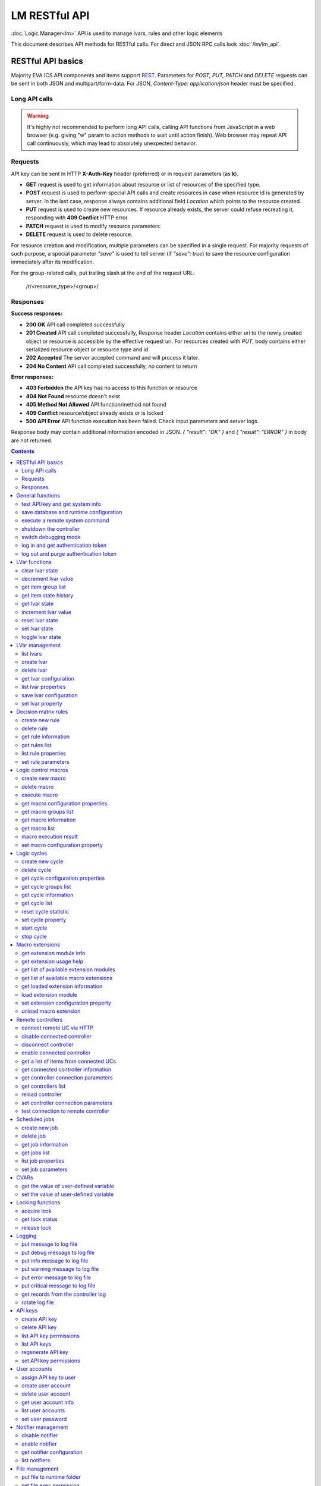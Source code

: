 LM RESTful API
****************

:doc:`Logic Manager<lm>` API is used to manage lvars, rules and other logic elements

This document describes API methods for RESTful calls. For direct and JSON RPC
calls look :doc:`/lm/lm_api`.

RESTful API basics
==================

Majority EVA ICS API components and items support `REST
<https://en.wikipedia.org/wiki/Representational_state_transfer>`_. Parameters
for *POST, PUT, PATCH* and *DELETE* requests can be sent in both JSON and
multipart/form-data. For JSON, *Content-Type: application/json* header must be
specified.

Long API calls
--------------

.. warning::

    It's highly not recommended to perform long API calls, calling API
    functions from JavaScript in a web browser (e.g. giving "w" param to action
    methods to wait until action finish). Web browser may repeat API call
    continuously, which may lead to absolutely unexpected behavior.

Requests
--------

API key can be sent in HTTP **X-Auth-Key** header (preferred) or in request
parameters (as **k**).

* **GET** request is used to get information about resource or list of
  resources of the specified type.
* **POST** request is used to perform special API calls and create resources in
  case when resource id is generated by server. In the last case, response
  always contains additional field *Location* which points to the resource
  created.
* **PUT** request is used to create new resources. If resource already exists,
  the server could refuse recreating it, responding with **409 Conflict** HTTP
  error. 
* **PATCH** request is used to modify resource parameters.
* **DELETE** request is used to delete resource.
  
For resource creation and modification, multiple parameters can be specified in
a single request. For majority requests of such purpose, a special parameter
*"save"* is used to tell server (if *"save": true*) to save the resource
configuration immediately after its modification.

For the group-related calls, put trailing slash at the end of the request URL:

    /r/<resource_type>/<group>/

Responses
---------

**Success responses:**

* **200 OK** API call completed successfully
* **201 Created** API call completed successfully, Response header
  *Location* contains either uri to the newly created object or resource is
  accessible by the effective request uri. For resources created with *PUT*,
  body contains either serialized resource object or resource type and id
* **202 Accepted** The server accepted command and will process it later.
* **204 No Content** API call completed successfully, no content to return

**Error responses:**

* **403 Forbidden** the API key has no access to this function or resource
* **404 Not Found** resource doesn't exist
* **405 Method Not Allowed** API function/method not found
* **409 Conflict** resource/object already exists or is locked
* **500 API Error** API function execution has been failed. Check
  input parameters and server logs.

Response body may contain additional information encoded in JSON. *{
"result": "OK" }* and *{ "result": "ERROR" }* in body are not returned.

.. contents::

.. _lmapi_restful_cat_general:

General functions
=================



.. _lmapi_restful_test:

test API/key and get system info
--------------------------------

Test can be executed with any valid API key of the controller the function is called to.

..  http:example:: curl wget httpie python-requests
    :request: http-examples/lmapi/test.rest
    :response: http-examples/lmapi/test.resp-rest

Parameters:

* **API Key** any valid API key

Returns:

JSON dict with system info and current API key permissions (for masterkey only { "master": true } is returned)


.. _lmapi_restful_save:

save database and runtime configuration
---------------------------------------

All modified items, their status, and configuration will be written to the disk. If **exec_before_save** command is defined in the controller's configuration file, it's called before saving and **exec_after_save** after (e.g. to switch the partition to write mode and back to read-only).

..  http:example:: curl wget httpie python-requests
    :request: http-examples/sysapi/save.rest
    :response: http-examples/sysapi/save.resp-rest

Parameters:

* **API Key** API key with *sysfunc=yes* permissions


.. _lmapi_restful_cmd:

execute a remote system command
-------------------------------

Executes a :ref:`command script<cmd>` on the server where the controller is installed.

..  http:example:: curl wget httpie python-requests
    :request: http-examples/sysapi/cmd.rest
    :response: http-examples/sysapi/cmd.resp-rest

Parameters:

* **API Key** API key with *allow=cmd* permissions

Optionally:

* **a** string of command arguments, separated by spaces (passed to the script)
* **w** wait (in seconds) before API call sends a response. This allows to try waiting until command finish
* **t** maximum time of command execution. If the command fails to finish within the specified time (in sec), it will be terminated


.. _lmapi_restful_shutdown_core:

shutdown the controller
-----------------------

Controller process will be exited and then (should be) restarted by watchdog. This allows to restart controller remotely.

..  http:example:: curl wget httpie python-requests
    :request: http-examples/sysapi/shutdown_core.rest
    :response: http-examples/sysapi/shutdown_core.resp-rest

Parameters:

* **API Key** API key with *master* permissions


.. _lmapi_restful_set_debug:

switch debugging mode
---------------------

Enables and disables debugging mode while the controller is running. After the controller is restarted, this parameter is lost and controller switches back to the mode specified in the configuration file.

..  http:example:: curl wget httpie python-requests
    :request: http-examples/sysapi/set_debug.rest
    :response: http-examples/sysapi/set_debug.resp-rest

Parameters:

* **API Key** API key with *master* permissions
* **debug** true for enabling debug mode, false for disabling


.. _lmapi_restful_login:

log in and get authentication token
-----------------------------------

Obtains authentication :doc:`token</api_tokens>` which can be used in API calls instead of API key.

If both **k** and **u** args are absent, but API method is called with HTTP request, which contain HTTP header for basic authorization, the function will try to parse it and log in user with credentials provided.

If authentication token is specified, the function will check it and return token information if it is valid.

..  http:example:: curl wget httpie python-requests
    :request: http-examples/lmapi/login.rest
    :response: http-examples/lmapi/login.resp-rest

Parameters:

* **API Key** valid API key or
* **u** user login
* **p** user password
* **a** authentication token

Returns:

A dict, containing API key ID and authentication token


.. _lmapi_restful_logout:

log out and purge authentication token
--------------------------------------

Purges authentication :doc:`token</api_tokens>`

..  http:example:: curl wget httpie python-requests
    :request: http-examples/lmapi/logout.rest
    :response: http-examples/lmapi/logout.resp-rest

Parameters:

* **API Key** valid token



.. _lmapi_restful_cat_lvar:

LVar functions
==============



.. _lmapi_restful_clear:

clear lvar state
----------------

set status (if **expires** lvar param > 0) or value (if **expires** isn't set) of a :ref:`logic variable<lvar>` to *0*. Useful when lvar is used as a timer to stop it, or as a flag to set it *False*.

..  http:example:: curl wget httpie python-requests
    :request: http-examples/lmapi/clear.rest
    :response: http-examples/lmapi/clear.resp-rest

Parameters:

* **API Key** valid API key


.. _lmapi_restful_decrement:

decrement lvar value
--------------------

Decrement value of a :ref:`logic variable<lvar>`. Initial value should be number

..  http:example:: curl wget httpie python-requests
    :request: http-examples/lmapi/decrement.rest
    :response: http-examples/lmapi/decrement.resp-rest

Parameters:

* **API Key** valid API key


.. _lmapi_restful_groups:

get item group list
-------------------

Get the list of item groups. Useful e.g. for custom interfaces.

..  http:example:: curl wget httpie python-requests
    :request: http-examples/lmapi/groups.rest
    :response: http-examples/lmapi/groups.resp-rest

Parameters:

* **API Key** valid API key


.. _lmapi_restful_state_history:

get item state history
----------------------

State history of one :doc:`item</items>` or several items of the specified type can be obtained using **state_history** command.

If master key is used, method attempt to get stored state for item even if it currently doesn't present.

..  http:example:: curl wget httpie python-requests
    :request: http-examples/lmapi/state_history.rest
    :response: http-examples/lmapi/state_history.resp-rest

Parameters:

* **API Key** valid API key
* **a** history notifier id (default: db_1)

Optionally:

* **s** start time (timestamp or ISO or e.g. 1D for -1 day)
* **e** end time (timestamp or ISO or e.g. 1D for -1 day)
* **l** records limit (doesn't work with "w")
* **x** state prop ("status" or "value")
* **t** time format("iso" or "raw" for unix timestamp, default is "raw")
* **w** fill frame with the interval (e.g. "1T" - 1 min, "2H" - 2 hours etc.), start time is required, set to 1D if not specified
* **g** output format ("list", "dict" or "chart", default is "list")
* **c** options for chart (dict or comma separated)
* **o** extra options for notifier data request

Returns:

history data in specified format or chart image.

For chart, JSON RPC gets reply with "content_type" and "data" fields, where content is image content type. If PNG image format is selected, data is base64-encoded.

Options for chart (all are optional):

* type: chart type (line or bar, default is line)

* tf: chart time format

* out: output format (svg, png, default is svg),

* style: chart style (without "Style" suffix, e.g. Dark)

* other options: http://pygal.org/en/stable/documentation/configuration/chart.html#options (use range_min, range_max for range, other are passed as-is)

If option "w" (fill) is used, number of digits after comma may be specified. E.g. 5T:3 will output values with 3 digits after comma.

Additionally, SI prefix may be specified to convert value to kilos, megas etc, e.g. 5T:k:3 - divide value by 1000 and output 3 digits after comma. Valid prefixes are: k, M, G, T, P, E, Z, Y.

If binary prefix is required, it should be followed by "b", e.g. 5T:Mb:3 - divide value by 2^20 and output 3 digits after comma.


.. _lmapi_restful_state:

get lvar state
--------------

State of lvar or all lvars can be obtained using state command.

..  http:example:: curl wget httpie python-requests
    :request: http-examples/lmapi/state.rest
    :response: http-examples/lmapi/state.resp-rest

Parameters:

* **API Key** valid API key

Optionally:



.. _lmapi_restful_increment:

increment lvar value
--------------------

Increment value of a :ref:`logic variable<lvar>`. Initial value should be number

..  http:example:: curl wget httpie python-requests
    :request: http-examples/lmapi/increment.rest
    :response: http-examples/lmapi/increment.resp-rest

Parameters:

* **API Key** valid API key


.. _lmapi_restful_reset:

reset lvar state
----------------

Set status and value of a :ref:`logic variable<lvar>` to *1*. Useful when lvar is being used as a timer to reset it, or as a flag to set it *True*.

..  http:example:: curl wget httpie python-requests
    :request: http-examples/lmapi/reset.rest
    :response: http-examples/lmapi/reset.resp-rest

Parameters:

* **API Key** valid API key


.. _lmapi_restful_set:

set lvar state
--------------

Set status and value of a :ref:`logic variable<lvar>`.

..  http:example:: curl wget httpie python-requests
    :request: http-examples/lmapi/set.rest
    :response: http-examples/lmapi/set.resp-rest

Parameters:

* **API Key** valid API key

Optionally:

* **s** lvar status
* **v** lvar value


.. _lmapi_restful_toggle:

toggle lvar state
-----------------

switch value of a :ref:`logic variable<lvar>` between *0* and *1*. Useful when lvar is being used as a flag to switch it between *True*/*False*.

..  http:example:: curl wget httpie python-requests
    :request: http-examples/lmapi/toggle.rest
    :response: http-examples/lmapi/toggle.resp-rest

Parameters:

* **API Key** valid API key



.. _lmapi_restful_cat_lvar-management:

LVar management
===============



.. _lmapi_restful_list:

list lvars
----------



Parameters:

* **API Key** API key with *master* permissions

Optionally:

* **x** serialize specified item prop(s)

Returns:

the list of all :ref:`lvars<lvar>` available


.. _lmapi_restful_create_lvar:

create lvar
-----------

Create new :ref:`lvar<lvar>`

..  http:example:: curl wget httpie python-requests
    :request: http-examples/lmapi/create_lvar.rest
    :response: http-examples/lmapi/create_lvar.resp-rest

Parameters:

* **API Key** API key with *master* permissions

Optionally:

* **save** save lvar configuration immediately


.. _lmapi_restful_destroy_lvar:

delete lvar
-----------



..  http:example:: curl wget httpie python-requests
    :request: http-examples/lmapi/destroy_lvar.rest
    :response: http-examples/lmapi/destroy_lvar.resp-rest

Parameters:

* **API Key** API key with *master* permissions


.. _lmapi_restful_get_config:

get lvar configuration
----------------------



..  http:example:: curl wget httpie python-requests
    :request: http-examples/lmapi/get_config.rest
    :response: http-examples/lmapi/get_config.resp-rest

Parameters:

* **API Key** API key with *master* permissions

Returns:

complete :ref:`lvar<lvar>` configuration.


.. _lmapi_restful_list_props:

list lvar properties
--------------------

Get all editable parameters of the :ref:`lvar<lvar>` confiugration.

..  http:example:: curl wget httpie python-requests
    :request: http-examples/lmapi/list_props.rest
    :response: http-examples/lmapi/list_props.resp-rest

Parameters:

* **API Key** API key with *master* permissions


.. _lmapi_restful_save_config:

save lvar configuration
-----------------------

Saves :ref:`lvar<lvar>`. configuration on disk (even if it hasn't been changed)

..  http:example:: curl wget httpie python-requests
    :request: http-examples/lmapi/save_config.rest
    :response: http-examples/lmapi/save_config.resp-rest

Parameters:

* **API Key** API key with *master* permissions


.. _lmapi_restful_set_prop:

set lvar property
-----------------

Set configuration parameters of the :ref:`lvar<lvar>`.

..  http:example:: curl wget httpie python-requests
    :request: http-examples/lmapi/set_prop.rest
    :response: http-examples/lmapi/set_prop.resp-rest

Parameters:

* **API Key** API key with *master* permissions

Optionally:

* **save** save configuration after successful call



.. _lmapi_restful_cat_rule:

Decision matrix rules
=====================



.. _lmapi_restful_create_rule:

create new rule
---------------

Creates new :doc:`decision rule<decision_matrix>`. Rule id (UUID) is generated automatically unless specified.

..  http:example:: curl wget httpie python-requests
    :request: http-examples/lmapi/create_rule.rest
    :response: http-examples/lmapi/create_rule.resp-rest

Parameters:

* **API Key** API key with *master* permissions

Optionally:

* **save** save rule configuration immediately


.. _lmapi_restful_destroy_rule:

delete rule
-----------

Deletes :doc:`decision rule<decision_matrix>`.

..  http:example:: curl wget httpie python-requests
    :request: http-examples/lmapi/destroy_rule.rest
    :response: http-examples/lmapi/destroy_rule.resp-rest

Parameters:

* **API Key** API key with *master* permissions


.. _lmapi_restful_get_rule:

get rule information
--------------------



..  http:example:: curl wget httpie python-requests
    :request: http-examples/lmapi/get_rule.rest
    :response: http-examples/lmapi/get_rule.resp-rest

Parameters:

* **API Key** valid API key


.. _lmapi_restful_list_rules:

get rules list
--------------

Get the list of all available :doc:`decision rules<decision_matrix>`.

..  http:example:: curl wget httpie python-requests
    :request: http-examples/lmapi/list_rules.rest
    :response: http-examples/lmapi/list_rules.resp-rest

Parameters:

* **API Key** valid API key


.. _lmapi_restful_list_rule_props:

list rule properties
--------------------

Get all editable parameters of the :doc:`decision rule</lm/decision_matrix>`.

..  http:example:: curl wget httpie python-requests
    :request: http-examples/lmapi/list_rule_props.rest
    :response: http-examples/lmapi/list_rule_props.resp-rest

Parameters:

* **API Key** valid API key


.. _lmapi_restful_set_rule_prop:

set rule parameters
-------------------

Set configuration parameters of the :doc:`decision rule</lm/decision_matrix>`.

.. note::

    Master key is required for batch set.

..  http:example:: curl wget httpie python-requests
    :request: http-examples/lmapi/set_rule_prop.rest
    :response: http-examples/lmapi/set_rule_prop.resp-rest

Parameters:

* **API Key** valid API key

Optionally:

* **save** save configuration after successful call



.. _lmapi_restful_cat_macro:

Logic control macros
====================



.. _lmapi_restful_create_macro:

create new macro
----------------

Creates new :doc:`macro<macros>`. Macro code should be put in **xc/lm** manually.

..  http:example:: curl wget httpie python-requests
    :request: http-examples/lmapi/create_macro.rest
    :response: http-examples/lmapi/create_macro.resp-rest

Parameters:

* **API Key** API key with *master* permissions

Optionally:



.. _lmapi_restful_destroy_macro:

delete macro
------------

Deletes :doc:`macro<macros>`.

..  http:example:: curl wget httpie python-requests
    :request: http-examples/lmapi/destroy_macro.rest
    :response: http-examples/lmapi/destroy_macro.resp-rest

Parameters:

* **API Key** API key with *master* permissions


.. _lmapi_restful_run:

execute macro
-------------

Execute a :doc:`macro<macros>` with the specified arguments.

..  http:example:: curl wget httpie python-requests
    :request: http-examples/lmapi/run.rest
    :response: http-examples/lmapi/run.resp-rest

Parameters:

* **API Key** valid API key

Optionally:

* **a** macro arguments, array or space separated
* **kw** macro keyword arguments, name=value, comma separated or dict
* **w** wait for the completion for the specified number of seconds
* **p** queue priority (default is 100, lower is better)
* **q** global queue timeout, if expires, action is marked as "dead"


.. _lmapi_restful_list_macro_props:

get macro configuration properties
----------------------------------



..  http:example:: curl wget httpie python-requests
    :request: http-examples/lmapi/list_macro_props.rest
    :response: http-examples/lmapi/list_macro_props.resp-rest

Parameters:

* **API Key** API key with *master* permissions


.. _lmapi_restful_groups_macro:

get macro groups list
---------------------

Get the list of macros. Useful e.g. for custom interfaces.

..  http:example:: curl wget httpie python-requests
    :request: http-examples/lmapi/groups_macro.rest
    :response: http-examples/lmapi/groups_macro.resp-rest

Parameters:

* **API Key** valid API key


.. _lmapi_restful_get_macro:

get macro information
---------------------



..  http:example:: curl wget httpie python-requests
    :request: http-examples/lmapi/get_macro.rest
    :response: http-examples/lmapi/get_macro.resp-rest

Parameters:

* **API Key** valid API key


.. _lmapi_restful_list_macros:

get macro list
--------------

Get the list of all available :doc:`macros<macros>`.

..  http:example:: curl wget httpie python-requests
    :request: http-examples/lmapi/list_macros.rest
    :response: http-examples/lmapi/list_macros.resp-rest

Parameters:

* **API Key** valid API key

Optionally:



.. _lmapi_restful_result:

macro execution result
----------------------

Get :doc:`macro<macros>` execution results either by action uuid or by macro id.

..  http:example:: curl wget httpie python-requests
    :request: http-examples/lmapi/result.rest
    :response: http-examples/lmapi/result.resp-rest

Parameters:

* **API Key** valid API key

Optionally:

* **g** filter by unit group
* **s** filter by action status: Q for queued, R for running, F for finished

Returns:

list or single serialized action object


.. _lmapi_restful_set_macro_prop:

set macro configuration property
--------------------------------

Set configuration parameters of the :doc:`macro<macros>`.

..  http:example:: curl wget httpie python-requests
    :request: http-examples/lmapi/set_macro_prop.rest
    :response: http-examples/lmapi/set_macro_prop.resp-rest

Parameters:

* **API Key** API key with *master* permissions

Optionally:

* **save** save configuration after successful call



.. _lmapi_restful_cat_cycle:

Logic cycles
============



.. _lmapi_restful_create_cycle:

create new cycle
----------------

Creates new :doc:`cycle<cycles>`.

..  http:example:: curl wget httpie python-requests
    :request: http-examples/lmapi/create_cycle.rest
    :response: http-examples/lmapi/create_cycle.resp-rest

Parameters:

* **API Key** API key with *master* permissions

Optionally:



.. _lmapi_restful_destroy_cycle:

delete cycle
------------

Deletes :doc:`cycle<cycles>`. If cycle is running, it is stopped before deletion.

..  http:example:: curl wget httpie python-requests
    :request: http-examples/lmapi/destroy_cycle.rest
    :response: http-examples/lmapi/destroy_cycle.resp-rest

Parameters:

* **API Key** API key with *master* permissions


.. _lmapi_restful_list_cycle_props:

get cycle configuration properties
----------------------------------



..  http:example:: curl wget httpie python-requests
    :request: http-examples/lmapi/list_cycle_props.rest
    :response: http-examples/lmapi/list_cycle_props.resp-rest

Parameters:

* **API Key** API key with *master* permissions


.. _lmapi_restful_groups_cycle:

get cycle groups list
---------------------

Get the list of cycles. Useful e.g. for custom interfaces.

..  http:example:: curl wget httpie python-requests
    :request: http-examples/lmapi/groups_cycle.rest
    :response: http-examples/lmapi/groups_cycle.resp-rest

Parameters:

* **API Key** valid API key


.. _lmapi_restful_get_cycle:

get cycle information
---------------------



..  http:example:: curl wget httpie python-requests
    :request: http-examples/lmapi/get_cycle.rest
    :response: http-examples/lmapi/get_cycle.resp-rest

Parameters:

* **API Key** valid API key

Returns:

field "value" contains real average cycle interval


.. _lmapi_restful_list_cycles:

get cycle list
--------------

Get the list of all available :doc:`cycles<cycles>`.

..  http:example:: curl wget httpie python-requests
    :request: http-examples/lmapi/list_cycles.rest
    :response: http-examples/lmapi/list_cycles.resp-rest

Parameters:

* **API Key** valid API key

Optionally:



.. _lmapi_restful_reset_cycle_stats:

reset cycle statistic
---------------------



..  http:example:: curl wget httpie python-requests
    :request: http-examples/lmapi/reset_cycle_stats.rest
    :response: http-examples/lmapi/reset_cycle_stats.resp-rest

Parameters:

* **API Key** valid API key


.. _lmapi_restful_set_cycle_prop:

set cycle property
------------------

Set configuration parameters of the :doc:`cycle<cycles>`.

..  http:example:: curl wget httpie python-requests
    :request: http-examples/lmapi/set_cycle_prop.rest
    :response: http-examples/lmapi/set_cycle_prop.resp-rest

Parameters:

* **API Key** API key with *master* permissions

Optionally:

* **save** save configuration after successful call


.. _lmapi_restful_start_cycle:

start cycle
-----------



..  http:example:: curl wget httpie python-requests
    :request: http-examples/lmapi/start_cycle.rest
    :response: http-examples/lmapi/start_cycle.resp-rest

Parameters:

* **API Key** valid API key


.. _lmapi_restful_stop_cycle:

stop cycle
----------



..  http:example:: curl wget httpie python-requests
    :request: http-examples/lmapi/stop_cycle.rest
    :response: http-examples/lmapi/stop_cycle.resp-rest

Parameters:

* **API Key** valid API key

Optionally:

* **wait** wait until cycle is stopped



.. _lmapi_restful_cat_ext:

Macro extensions
================



.. _lmapi_restful_modinfo_ext:

get extension module info
-------------------------



..  http:example:: curl wget httpie python-requests
    :request: http-examples/lmapi/modinfo_ext.rest
    :response: http-examples/lmapi/modinfo_ext.resp-rest

Parameters:

* **API Key** API key with *master* permissions


.. _lmapi_restful_modhelp_ext:

get extension usage help
------------------------



..  http:example:: curl wget httpie python-requests
    :request: http-examples/lmapi/modhelp_ext.rest
    :response: http-examples/lmapi/modhelp_ext.resp-rest

Parameters:

* **API Key** API key with *master* permissions


.. _lmapi_restful_list_ext_mods:

get list of available extension modules
---------------------------------------



..  http:example:: curl wget httpie python-requests
    :request: http-examples/lmapi/list_ext_mods.rest
    :response: http-examples/lmapi/list_ext_mods.resp-rest

Parameters:

* **API Key** API key with *master* permissions


.. _lmapi_restful_list_ext:

get list of available macro extensions
--------------------------------------



..  http:example:: curl wget httpie python-requests
    :request: http-examples/lmapi/list_ext.rest
    :response: http-examples/lmapi/list_ext.resp-rest

Parameters:

* **API Key** API key with *master* permissions

Optionally:



.. _lmapi_restful_get_ext:

get loaded extension information
--------------------------------



..  http:example:: curl wget httpie python-requests
    :request: http-examples/lmapi/get_ext.rest
    :response: http-examples/lmapi/get_ext.resp-rest

Parameters:

* **API Key** API key with *master* permissions


.. _lmapi_restful_load_ext:

load extension module
---------------------

Loads:doc:`macro extension</lm/ext>`.

..  http:example:: curl wget httpie python-requests
    :request: http-examples/lmapi/load_ext.rest
    :response: http-examples/lmapi/load_ext.resp-rest

Parameters:

* **API Key** API key with *master* permissions
* **m** extension module

Optionally:

* **c** extension configuration
* **save** save extension configuration after successful call


.. _lmapi_restful_set_ext_prop:

set extension configuration property
------------------------------------

appends property to extension configuration and reloads module

..  http:example:: curl wget httpie python-requests
    :request: http-examples/lmapi/set_ext_prop.rest
    :response: http-examples/lmapi/set_ext_prop.resp-rest

Parameters:

* **API Key** API key with *master* permissions

Optionally:

* **save** save configuration after successful call


.. _lmapi_restful_unload_ext:

unload macro extension
----------------------



..  http:example:: curl wget httpie python-requests
    :request: http-examples/lmapi/unload_ext.rest
    :response: http-examples/lmapi/unload_ext.resp-rest

Parameters:

* **API Key** API key with *master* permissions



.. _lmapi_restful_cat_remotes:

Remote controllers
==================



.. _lmapi_restful_append_controller:

connect remote UC via HTTP
--------------------------

Connects remote :ref:`UC controller<lm_remote_uc>` to the local.

..  http:example:: curl wget httpie python-requests
    :request: http-examples/lmapi/append_controller.rest
    :response: http-examples/lmapi/append_controller.resp-rest

Parameters:

* **API Key** API key with *master* permissions
* **u** :doc:`/uc/uc_api` uri (*proto://host:port*, port not required if default)
* **a** remote controller API key (\$key to use local key)

Optionally:

* **m** ref:`MQTT notifier<mqtt_>` to exchange item states in real time (default: *eva_1*)
* **s** verify remote SSL certificate or pass invalid
* **t** timeout (seconds) for the remote controller API calls
* **save** save connected controller configuration on the disk immediately after creation


.. _lmapi_restful_disable_controller:

disable connected controller
----------------------------



..  http:example:: curl wget httpie python-requests
    :request: http-examples/lmapi/disable_controller.rest
    :response: http-examples/lmapi/disable_controller.resp-rest

Parameters:

* **API Key** API key with *master* permissions

Optionally:

* **save** save configuration after successful call


.. _lmapi_restful_remove_controller:

disconnect controller
---------------------



..  http:example:: curl wget httpie python-requests
    :request: http-examples/lmapi/remove_controller.rest
    :response: http-examples/lmapi/remove_controller.resp-rest

Parameters:

* **API Key** API key with *master* permissions


.. _lmapi_restful_enable_controller:

enable connected controller
---------------------------



..  http:example:: curl wget httpie python-requests
    :request: http-examples/lmapi/enable_controller.rest
    :response: http-examples/lmapi/enable_controller.resp-rest

Parameters:

* **API Key** API key with *master* permissions

Optionally:

* **save** save configuration after successful call


.. _lmapi_restful_list_remote:

get a list of items from connected UCs
--------------------------------------

Get a list of the items loaded from the connected :ref:`UC controllers<lm_remote_uc>`. Useful to debug the controller connections.

..  http:example:: curl wget httpie python-requests
    :request: http-examples/lmapi/list_remote.rest
    :response: http-examples/lmapi/list_remote.resp-rest

Parameters:

* **API Key** API key with *master* permissions

Optionally:

* **g** filter by item group
* **p** filter by item type


.. _lmapi_restful_get_controller:

get connected controller information
------------------------------------



..  http:example:: curl wget httpie python-requests
    :request: http-examples/lmapi/get_controller.rest
    :response: http-examples/lmapi/get_controller.resp-rest

Parameters:

* **API Key** API key with *master* permissions


.. _lmapi_restful_list_controller_props:

get controller connection parameters
------------------------------------



..  http:example:: curl wget httpie python-requests
    :request: http-examples/lmapi/list_controller_props.rest
    :response: http-examples/lmapi/list_controller_props.resp-rest

Parameters:

* **API Key** API key with *master* permissions


.. _lmapi_restful_list_controllers:

get controllers list
--------------------

Get the list of all connected :ref:`UC controllers<lm_remote_uc>`.

..  http:example:: curl wget httpie python-requests
    :request: http-examples/lmapi/list_controllers.rest
    :response: http-examples/lmapi/list_controllers.resp-rest

Parameters:

* **API Key** API key with *master* permissions


.. _lmapi_restful_reload_controller:

reload controller
-----------------

Reloads items from connected UC

..  http:example:: curl wget httpie python-requests
    :request: http-examples/lmapi/reload_controller.rest
    :response: http-examples/lmapi/reload_controller.resp-rest

Parameters:

* **API Key** API key with *master* permissions


.. _lmapi_restful_set_controller_prop:

set controller connection parameters
------------------------------------



..  http:example:: curl wget httpie python-requests
    :request: http-examples/lmapi/set_controller_prop.rest
    :response: http-examples/lmapi/set_controller_prop.resp-rest

Parameters:

* **API Key** API key with *master* permissions

Optionally:

* **save** save configuration after successful call


.. _lmapi_restful_test_controller:

test connection to remote controller
------------------------------------



..  http:example:: curl wget httpie python-requests
    :request: http-examples/lmapi/test_controller.rest
    :response: http-examples/lmapi/test_controller.resp-rest

Parameters:

* **API Key** API key with *master* permissions



.. _lmapi_restful_cat_job:

Scheduled jobs
==============



.. _lmapi_restful_create_job:

create new job
--------------

Creates new :doc:`scheduled job<jobs>`. Job id (UUID) is generated automatically unless specified.

..  http:example:: curl wget httpie python-requests
    :request: http-examples/lmapi/create_job.rest
    :response: http-examples/lmapi/create_job.resp-rest

Parameters:

* **API Key** API key with *master* permissions

Optionally:

* **save** save unit configuration immediately


.. _lmapi_restful_destroy_job:

delete job
----------

Deletes :doc:`scheduled job<jobs>`.

..  http:example:: curl wget httpie python-requests
    :request: http-examples/lmapi/destroy_job.rest
    :response: http-examples/lmapi/destroy_job.resp-rest

Parameters:

* **API Key** API key with *master* permissions


.. _lmapi_restful_get_job:

get job information
-------------------



..  http:example:: curl wget httpie python-requests
    :request: http-examples/lmapi/get_job.rest
    :response: http-examples/lmapi/get_job.resp-rest

Parameters:

* **API Key** API key with *master* permissions


.. _lmapi_restful_list_jobs:

get jobs list
-------------

Get the list of all available :doc:`scheduled jobs<jobs>`.

..  http:example:: curl wget httpie python-requests
    :request: http-examples/lmapi/list_jobs.rest
    :response: http-examples/lmapi/list_jobs.resp-rest

Parameters:

* **API Key** API key with *master* permissions


.. _lmapi_restful_list_job_props:

list job properties
-------------------

Get all editable parameters of the :doc:`scheduled job</lm/jobs>`.

..  http:example:: curl wget httpie python-requests
    :request: http-examples/lmapi/list_job_props.rest
    :response: http-examples/lmapi/list_job_props.resp-rest

Parameters:

* **API Key** API key with *master* permissions


.. _lmapi_restful_set_job_prop:

set job parameters
------------------

Set configuration parameters of the :doc:`scheduled job</lm/jobs>`.

..  http:example:: curl wget httpie python-requests
    :request: http-examples/lmapi/set_job_prop.rest
    :response: http-examples/lmapi/set_job_prop.resp-rest

Parameters:

* **API Key** API key with *master* permissions

Optionally:

* **save** save configuration after successful call



.. _lmapi_restful_cat_cvar:

CVARs
=====



.. _lmapi_restful_get_cvar:

get the value of user-defined variable
--------------------------------------

.. note::

    Even if different EVA controllers are working on the same     server, they have different sets of variables To set the variables     for each subsystem, use SYS API on the respective address/port.

..  http:example:: curl wget httpie python-requests
    :request: http-examples/sysapi/get_cvar.rest
    :response: http-examples/sysapi/get_cvar.resp-rest

Parameters:

* **API Key** API key with *master* permissions

Optionally:


Returns:

Dict containing variable and its value. If no varible name was specified, all cvars are returned.


.. _lmapi_restful_set_cvar:

set the value of user-defined variable
--------------------------------------



..  http:example:: curl wget httpie python-requests
    :request: http-examples/sysapi/set_cvar.rest
    :response: http-examples/sysapi/set_cvar.resp-rest

Parameters:

* **API Key** API key with *master* permissions

Optionally:

* **v** variable value (if not specified, variable is deleted)



.. _lmapi_restful_cat_lock:

Locking functions
=================



.. _lmapi_restful_lock:

acquire lock
------------

Locks can be used similarly to file locking by the specific process. The difference is that SYS API tokens can be:

* centralized for several systems (any EVA server can act as lock     server)

* removed from outside

* automatically unlocked after the expiration time, if the initiator     failed or forgot to release the lock

used to restrict parallel process starting or access to system files/resources. LM PLC :doc:`macro</lm/macros>` share locks with extrnal scripts.

.. note::

    Even if different EVA controllers are working on the same server,     their lock tokens are stored in different bases. To work with the     token of each subsystem, use SYS API on the respective     address/port.

..  http:example:: curl wget httpie python-requests
    :request: http-examples/sysapi/lock.rest
    :response: http-examples/sysapi/lock.resp-rest

Parameters:

* **API Key** API key with *allow=lock* permissions

Optionally:

* **t** maximum time (seconds) to acquire lock
* **e** time after which lock is automatically released (if absent, lock may be released only via unlock function)


.. _lmapi_restful_get_lock:

get lock status
---------------



..  http:example:: curl wget httpie python-requests
    :request: http-examples/sysapi/get_lock.rest
    :response: http-examples/sysapi/get_lock.resp-rest

Parameters:

* **API Key** API key with *allow=lock* permissions


.. _lmapi_restful_unlock:

release lock
------------

Releases the previously acquired lock.

..  http:example:: curl wget httpie python-requests
    :request: http-examples/sysapi/unlock.rest
    :response: http-examples/sysapi/unlock.resp-rest

Parameters:

* **API Key** API key with *allow=lock* permissions



.. _lmapi_restful_cat_logs:

Logging
=======



.. _lmapi_restful_log:

put message to log file
-----------------------

An external application can put a message in the logs on behalf of the controller.

..  http:example:: curl wget httpie python-requests
    :request: http-examples/sysapi/log.rest
    :response: http-examples/sysapi/log.resp-rest

Parameters:

* **API Key** API key with *sysfunc=yes* permissions
* **l** log level
* **m** message text


.. _lmapi_restful_log_debug:

put debug message to log file
-----------------------------

An external application can put a message in the logs on behalf of the controller.

Parameters:

* **API Key** API key with *sysfunc=yes* permissions
* **m** message text


.. _lmapi_restful_log_info:

put info message to log file
----------------------------

An external application can put a message in the logs on behalf of the controller.

Parameters:

* **API Key** API key with *sysfunc=yes* permissions
* **m** message text


.. _lmapi_restful_log_warning:

put warning message to log file
-------------------------------

An external application can put a message in the logs on behalf of the controller.

Parameters:

* **API Key** API key with *sysfunc=yes* permissions
* **m** message text


.. _lmapi_restful_log_error:

put error message to log file
-----------------------------

An external application can put a message in the logs on behalf of the controller.

Parameters:

* **API Key** API key with *sysfunc=yes* permissions
* **m** message text


.. _lmapi_restful_log_critical:

put critical message to log file
--------------------------------

An external application can put a message in the logs on behalf of the controller.

Parameters:

* **API Key** API key with *sysfunc=yes* permissions
* **m** message text


.. _lmapi_restful_log_get:

get records from the controller log
-----------------------------------

Log records are stored in the controllers’ memory until restart or the time (keep_logmem) specified in controller configuration passes.

..  http:example:: curl wget httpie python-requests
    :request: http-examples/sysapi/log_get.rest
    :response: http-examples/sysapi/log_get.resp-rest

Parameters:

* **API Key** API key with *sysfunc=yes* permissions

Optionally:

* **t** get log records not older than t seconds
* **n** the maximum number of log records you want to obtain


.. _lmapi_restful_log_rotate:

rotate log file
---------------

Equal to kill -HUP <controller_process_pid>.

..  http:example:: curl wget httpie python-requests
    :request: http-examples/sysapi/log_rotate.rest
    :response: http-examples/sysapi/log_rotate.resp-rest

Parameters:

* **API Key** API key with *sysfunc=yes* permissions



.. _lmapi_restful_cat_keys:

API keys
========



.. _lmapi_restful_create_key:

create API key
--------------

API keys are defined statically in etc/<controller>_apikeys.ini file as well as can be created with API and stored in user database.

Keys with master permission can not be created.

..  http:example:: curl wget httpie python-requests
    :request: http-examples/sysapi/create_key.rest
    :response: http-examples/sysapi/create_key.resp-rest

Parameters:

* **API Key** API key with *master* permissions
* **save** save configuration immediately

Returns:

JSON with serialized key object


.. _lmapi_restful_destroy_key:

delete API key
--------------



..  http:example:: curl wget httpie python-requests
    :request: http-examples/sysapi/destroy_key.rest
    :response: http-examples/sysapi/destroy_key.resp-rest

Parameters:

* **API Key** API key with *master* permissions


.. _lmapi_restful_list_key_props:

list API key permissions
------------------------

Lists API key permissons (including a key itself)

.. note::

    API keys, defined in etc/<controller>_apikeys.ini file can not be     managed with API.

..  http:example:: curl wget httpie python-requests
    :request: http-examples/sysapi/list_key_props.rest
    :response: http-examples/sysapi/list_key_props.resp-rest

Parameters:

* **API Key** API key with *master* permissions
* **save** save configuration immediately


.. _lmapi_restful_list_keys:

list API keys
-------------



..  http:example:: curl wget httpie python-requests
    :request: http-examples/sysapi/list_keys.rest
    :response: http-examples/sysapi/list_keys.resp-rest

Parameters:

* **API Key** API key with *master* permissions


.. _lmapi_restful_regenerate_key:

regenerate API key
------------------



..  http:example:: curl wget httpie python-requests
    :request: http-examples/sysapi/regenerate_key.rest
    :response: http-examples/sysapi/regenerate_key.resp-rest

Parameters:

* **API Key** API key with *master* permissions

Returns:

JSON dict with new key value in "key" field


.. _lmapi_restful_set_key_prop:

set API key permissions
-----------------------



..  http:example:: curl wget httpie python-requests
    :request: http-examples/sysapi/set_key_prop.rest
    :response: http-examples/sysapi/set_key_prop.resp-rest

Parameters:

* **API Key** API key with *master* permissions
* **p** property
* **v** value (if none, permission will be revoked)
* **save** save configuration immediately



.. _lmapi_restful_cat_users:

User accounts
=============



.. _lmapi_restful_set_user_key:

assign API key to user
----------------------



..  http:example:: curl wget httpie python-requests
    :request: http-examples/sysapi/set_user_key.rest
    :response: http-examples/sysapi/set_user_key.resp-rest

Parameters:

* **API Key** API key with *master* permissions
* **a** API key to assign (key id, not a key itself)


.. _lmapi_restful_create_user:

create user account
-------------------

.. note::

    All changes to user accounts are instant, if the system works in     read/only mode, set it to read/write before performing user     management.

..  http:example:: curl wget httpie python-requests
    :request: http-examples/sysapi/create_user.rest
    :response: http-examples/sysapi/create_user.resp-rest

Parameters:

* **API Key** API key with *master* permissions
* **p** user password
* **a** API key to assign (key id, not a key itself)


.. _lmapi_restful_destroy_user:

delete user account
-------------------



..  http:example:: curl wget httpie python-requests
    :request: http-examples/sysapi/destroy_user.rest
    :response: http-examples/sysapi/destroy_user.resp-rest

Parameters:

* **API Key** API key with *master* permissions


.. _lmapi_restful_get_user:

get user account info
---------------------



..  http:example:: curl wget httpie python-requests
    :request: http-examples/sysapi/get_user.rest
    :response: http-examples/sysapi/get_user.resp-rest

Parameters:

* **API Key** API key with *master* permissions


.. _lmapi_restful_list_users:

list user accounts
------------------



..  http:example:: curl wget httpie python-requests
    :request: http-examples/sysapi/list_users.rest
    :response: http-examples/sysapi/list_users.resp-rest

Parameters:

* **API Key** API key with *master* permissions


.. _lmapi_restful_set_user_password:

set user password
-----------------



..  http:example:: curl wget httpie python-requests
    :request: http-examples/sysapi/set_user_password.rest
    :response: http-examples/sysapi/set_user_password.resp-rest

Parameters:

* **API Key** API key with *master* permissions
* **p** new password



.. _lmapi_restful_cat_notifiers:

Notifier management
===================



.. _lmapi_restful_disable_notifier:

disable notifier
----------------

.. note::

    The notifier is disabled until controller restart. To disable     notifier permanently, use notifier management CLI.

..  http:example:: curl wget httpie python-requests
    :request: http-examples/sysapi/disable_notifier.rest
    :response: http-examples/sysapi/disable_notifier.resp-rest

Parameters:

* **API Key** API key with *master* permissions


.. _lmapi_restful_enable_notifier:

enable notifier
---------------

.. note::

    The notifier is enabled until controller restart. To enable     notifier permanently, use notifier management CLI.

..  http:example:: curl wget httpie python-requests
    :request: http-examples/sysapi/enable_notifier.rest
    :response: http-examples/sysapi/enable_notifier.resp-rest

Parameters:

* **API Key** API key with *master* permissions


.. _lmapi_restful_get_notifier:

get notifier configuration
--------------------------



..  http:example:: curl wget httpie python-requests
    :request: http-examples/sysapi/get_notifier.rest
    :response: http-examples/sysapi/get_notifier.resp-rest

Parameters:

* **API Key** API key with *master* permissions


.. _lmapi_restful_list_notifiers:

list notifiers
--------------



..  http:example:: curl wget httpie python-requests
    :request: http-examples/sysapi/list_notifiers.rest
    :response: http-examples/sysapi/list_notifiers.resp-rest

Parameters:

* **API Key** API key with *master* permissions



.. _lmapi_restful_cat_files:

File management
===============



.. _lmapi_restful_file_put:

put file to runtime folder
--------------------------

Puts a new file into runtime folder. If the file with such name exists, it will be overwritten. As all files in runtime are text, binary data can not be put.

..  http:example:: curl wget httpie python-requests
    :request: http-examples/sysapi/file_put.rest
    :response: http-examples/sysapi/file_put.resp-rest

Parameters:

* **API Key** API key with *master* permissions
* **m** file content


.. _lmapi_restful_file_set_exec:

set file exec permission
------------------------



..  http:example:: curl wget httpie python-requests
    :request: http-examples/sysapi/file_set_exec.rest
    :response: http-examples/sysapi/file_set_exec.resp-rest

Parameters:

* **API Key** API key with *master* permissions
* **e** *false* for 0x644, *true* for 0x755 (executable)


.. _lmapi_restful_file_unlink:

delete file from runtime folder
-------------------------------



..  http:example:: curl wget httpie python-requests
    :request: http-examples/sysapi/file_unlink.rest
    :response: http-examples/sysapi/file_unlink.resp-rest

Parameters:

* **API Key** API key with *master* permissions


.. _lmapi_restful_file_get:

get file contents from runtime folder
-------------------------------------



..  http:example:: curl wget httpie python-requests
    :request: http-examples/sysapi/file_get.rest
    :response: http-examples/sysapi/file_get.resp-rest

Parameters:

* **API Key** API key with *master* permissions


